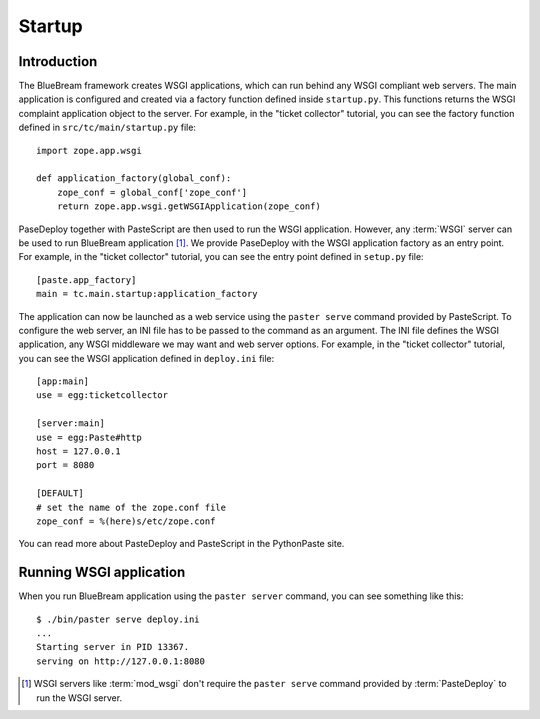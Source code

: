 .. _man-startup:

Startup
=======

Introduction
------------

The BlueBream framework creates WSGI applications, which can run
behind any WSGI compliant web servers.  The main application is
configured and created via a factory function defined inside
``startup.py``.  This functions returns the WSGI complaint
application object to the server.  For example, in the "ticket
collector" tutorial, you can see the factory function defined in
``src/tc/main/startup.py`` file::

  import zope.app.wsgi

  def application_factory(global_conf):
      zope_conf = global_conf['zope_conf']
      return zope.app.wsgi.getWSGIApplication(zope_conf)

PaseDeploy together with PasteScript are then used to run the WSGI
application.  However, any :term:`WSGI` server can be used to run
BlueBream application [#wsgi_server]_.  We provide PaseDeploy with
the WSGI application factory as an entry point.  For example, in the
"ticket collector" tutorial, you can see the entry point defined in
``setup.py`` file::

      [paste.app_factory]
      main = tc.main.startup:application_factory

The application can now be launched as a web service using the 
``paster serve`` command provided by PasteScript.  To configure the
web server, an INI file has to be passed to the command as an argument.
The INI file defines the WSGI application, any WSGI middleware we may
want and web server options.  For example, in the "ticket
collector" tutorial, you can see the WSGI application defined in
``deploy.ini`` file::

  [app:main]
  use = egg:ticketcollector

  [server:main]
  use = egg:Paste#http
  host = 127.0.0.1
  port = 8080

  [DEFAULT]
  # set the name of the zope.conf file
  zope_conf = %(here)s/etc/zope.conf

You can read more about PasteDeploy and PasteScript in the
PythonPaste site.

Running WSGI application
------------------------

When you run BlueBream application using the ``paster server``
command, you can see something like this::

  $ ./bin/paster serve deploy.ini
  ...
  Starting server in PID 13367.
  serving on http://127.0.0.1:8080

.. [#wsgi_server] WSGI servers like :term:`mod_wsgi` don't
   require the ``paster serve`` command provided by
   :term:`PasteDeploy` to run the WSGI server.

.. raw:: html

  <div id="disqus_thread"></div><script type="text/javascript"
  src="http://disqus.com/forums/bluebream/embed.js"></script><noscript><a
  href="http://disqus.com/forums/bluebream/?url=ref">View the
  discussion thread.</a></noscript><a href="http://disqus.com"
  class="dsq-brlink">blog comments powered by <span
  class="logo-disqus">Disqus</span></a>
